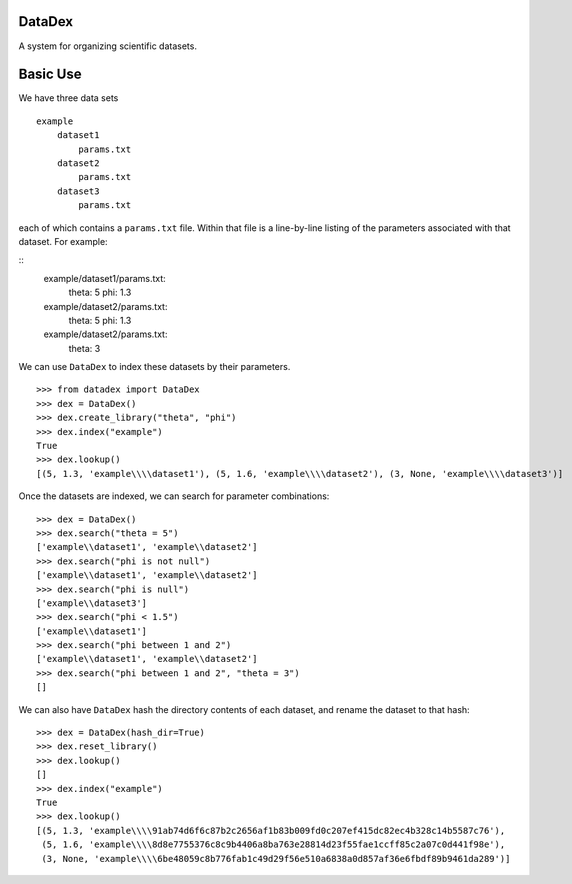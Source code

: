 DataDex
=======
A system for organizing scientific datasets.

Basic Use
=========

We have three data sets
::

    example
        dataset1
            params.txt
        dataset2
            params.txt
        dataset3
            params.txt

each of which contains a ``params.txt`` file. Within that file is a line-by-line
listing of the parameters associated with that dataset. For example:

::
    example/dataset1/params.txt:
        theta: 5
        phi: 1.3

    example/dataset2/params.txt:
        theta: 5
        phi: 1.3
    example/dataset2/params.txt:
        theta: 3

We can use ``DataDex`` to index these datasets by their parameters.

::

    >>> from datadex import DataDex
    >>> dex = DataDex()
    >>> dex.create_library("theta", "phi")
    >>> dex.index("example")
    True
    >>> dex.lookup()
    [(5, 1.3, 'example\\\\dataset1'), (5, 1.6, 'example\\\\dataset2'), (3, None, 'example\\\\dataset3')]

Once the datasets are indexed, we can search for parameter combinations:

::

    >>> dex = DataDex()
    >>> dex.search("theta = 5")
    ['example\\dataset1', 'example\\dataset2']
    >>> dex.search("phi is not null")
    ['example\\dataset1', 'example\\dataset2']
    >>> dex.search("phi is null")
    ['example\\dataset3']
    >>> dex.search("phi < 1.5")
    ['example\\dataset1']
    >>> dex.search("phi between 1 and 2")
    ['example\\dataset1', 'example\\dataset2']
    >>> dex.search("phi between 1 and 2", "theta = 3")
    []

We can also have ``DataDex`` hash the directory contents of each dataset, and
rename the dataset to that hash:

::

    >>> dex = DataDex(hash_dir=True)
    >>> dex.reset_library()
    >>> dex.lookup()
    []
    >>> dex.index("example")
    True
    >>> dex.lookup()
    [(5, 1.3, 'example\\\\91ab74d6f6c87b2c2656af1b83b009fd0c207ef415dc82ec4b328c14b5587c76'),
     (5, 1.6, 'example\\\\8d8e7755376c8c9b4406a8ba763e28814d23f55fae1ccff85c2a07c0d441f98e'),
     (3, None, 'example\\\\6be48059c8b776fab1c49d29f56e510a6838a0d857af36e6fbdf89b9461da289')]
